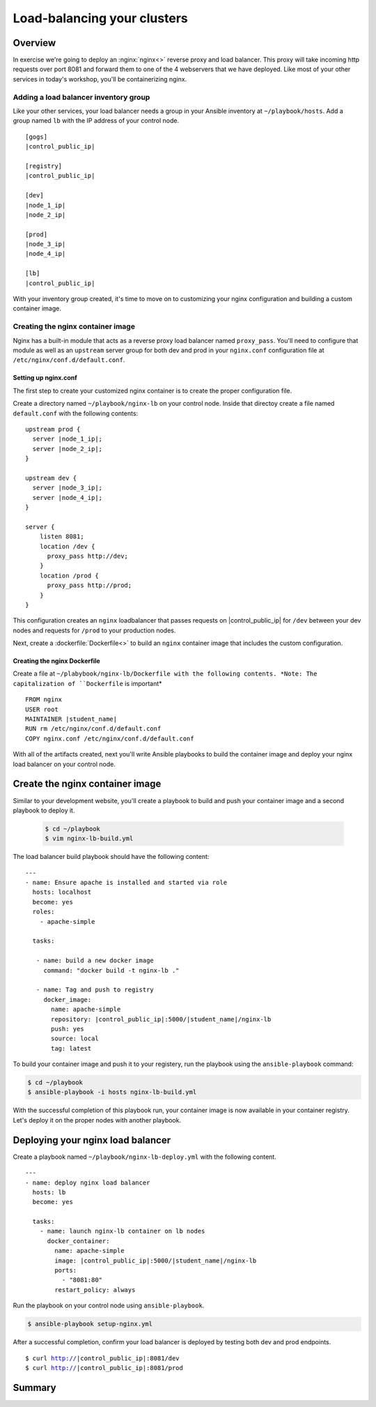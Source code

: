 .. sectionauthor:: Chris Reynolds <creynold@redhat.com>
.. _docs admin: creynold@redhat.com

=================================
Load-balancing your clusters
=================================

Overview
`````````

In exercise we're going to deploy an :nginx:`nginx<>` reverse proxy and load balancer.  This proxy will take incoming http requests over port 8081
and forward them to one of the 4 webservers that we have deployed. Like most of your other services in today's workshop, you'll be containerizing nginx.

Adding a load balancer inventory group
---------------------------------------

Like your other services, your load balancer needs a group in your Ansible inventory at ``~/playbook/hosts``. Add a group named ``lb`` with the IP address of your control node.

.. parsed-literal::
  [gogs]
  |control_public_ip|

  [registry]
  |control_public_ip|

  [dev]
  |node_1_ip|
  |node_2_ip|

  [prod]
  |node_3_ip|
  |node_4_ip|

  [lb]
  |control_public_ip|

With your inventory group created, it's time to move on to customizing your nginx configuration and building a custom container image.

Creating the nginx container image
-----------------------------------

Nginx has a built-in module that acts as a reverse proxy load balancer named ``proxy_pass``. You'll need to configure that module as well as an ``upstream`` server group for both dev and prod in your ``nginx.conf`` configuration file at ``/etc/nginx/conf.d/default.conf``.

Setting up nginx.conf
~~~~~~~~~~~~~~~~~~~~~~~

The first step to create your customized nginx container is to create the proper configuration file.

Create a directory named ``~/playbook/nginx-lb`` on your control node. Inside that directoy create a file named ``default.conf`` with the following contents:

.. parsed-literal::

  upstream prod {
    server |node_1_ip|;
    server |node_2_ip|;
  }

  upstream dev {
    server |node_3_ip|;
    server |node_4_ip|;
  }

  server {
      listen 8081;
      location /dev {
        proxy_pass \http://dev;
      }
      location /prod {
        proxy_pass \http://prod;
      }
  }

This configuration creates an ``nginx`` loadbalancer that passes requests on |control_public_ip| for ``/dev`` between your dev nodes and requests for ``/prod`` to your production nodes.

Next, create a :dockerfile:`Dockerfile<>` to build an ``nginx`` container image that includes the custom configuration.

Creating the nginx Dockerfile
~~~~~~~~~~~~~~~~~~~~~~~~~~~~~~~

Create a file at ``~/plabybook/nginx-lb/Dockerfile with the following contents. *Note: The capitalization of ``Dockerfile`` is important*

.. parsed-literal::

  FROM nginx
  USER root
  MAINTAINER |student_name|
  RUN rm /etc/nginx/conf.d/default.conf
  COPY nginx.conf /etc/nginx/conf.d/default.conf

With all of the artifacts created, next you'll write Ansible playbooks to build the container image and deploy your nginx load balancer on your control node.

Create the nginx container image
``````````````````````````````````
Similar to your development website, you'll create a playbook to build and push your container image and a second playbook to deploy it.

  .. code-block:: bash

    $ cd ~/playbook
    $ vim nginx-lb-build.yml

The load balancer build playbook should have the following content:

.. parsed-literal::

  ---
  - name: Ensure apache is installed and started via role
    hosts: localhost
    become: yes
    roles:
      - apache-simple

    tasks:

     - name: build a new docker image
       command: "docker build -t nginx-lb ."

     - name: Tag and push to registry
       docker_image:
         name: apache-simple
         repository: |control_public_ip|:5000/|student_name|/nginx-lb
         push: yes
         source: local
         tag: latest

To build your container image and push it to your registery, run the playbook using the ``ansible-playbook`` command:

.. code-block:: bash

  $ cd ~/playbook
  $ ansible-playbook -i hosts nginx-lb-build.yml

With the successful completion of this playbook run, your container image is now available in your container registry. Let's deploy it on the proper nodes with another playbook.

Deploying your nginx load balancer
```````````````````````````````````

Create a playbook named ``~/playbook/nginx-lb-deploy.yml`` with the following content.

.. parsed-literal::

  ---
  - name: deploy nginx load balancer
    hosts: lb
    become: yes

    tasks:
      - name: launch nginx-lb container on lb nodes
        docker_container:
          name: apache-simple
          image: |control_public_ip|:5000/|student_name|/nginx-lb
          ports:
            - "8081:80"
          restart_policy: always

Run the playbook on your control node using ``ansible-playbook``.

.. code-block:: bash

  $ ansible-playbook setup-nginx.yml

After a successful completion, confirm your load balancer is deployed by testing both dev and prod endpoints.

.. parsed-literal::

  $ curl http://|control_public_ip|:8081/dev
  $ curl http://|control_public_ip|:8081/prod

Summary
````````
